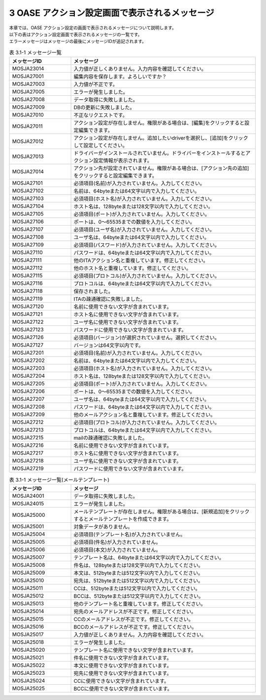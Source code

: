 ===============================================
3 OASE アクション設定画面で表示されるメッセージ
===============================================

| 本章では、OASE アクション設定の画面で表示されるメッセージについて説明します。
| 以下の表はアクション設定画面で表示されるメッセージの一覧です。
| エラーメッセージはメッセージの最後にメッセージIDが追記されます。


.. csv-table:: 表 3.1-1 メッセージ一覧
   :header: メッセージID, メッセージ
   :widths:  20, 60

   MOSJA23014,入力値が正しくありません。入力内容を確認してください。
   MOSJA27001,編集内容を保存します。よろしいですか？
   MOSJA27003,入力値が不正です。
   MOSJA27005,エラーが発生しました。
   MOSJA27008,データ取得に失敗しました。
   MOSJA27009,DBの更新に失敗しました。
   MOSJA27010,不正なリクエストです。
   MOSJA27011,アクション設定が存在しません。権限がある場合は、[編集]をクリックすると設定編集できます。
   MOSJA27012,アクション設定が存在しません。追加したいdriverを選択し、[追加]をクリックして設定してください。
   MOSJA27013,ドライバーがインストールされていません。ドライバーをインストールするとアクション設定情報が表示されます。
   MOSJA27014,アクション先が設定されていません。権限がある場合は、[アクション先の追加]をクリックすると設定編集できます。
   MOSJA27101,必須項目(名前)が入力されていません。入力してください。
   MOSJA27102,名前は、64byteまたは64文字以内で入力してください。
   MOSJA27103,必須項目(ホスト名)が入力されていません。入力してください。
   MOSJA27104,ホスト名は、128byteまたは128文字以内で入力してください。
   MOSJA27105,必須項目(ポート)が入力されていません。入力してください。
   MOSJA27106,ポートは、0～65535までの数値を入力してください。
   MOSJA27107,必須項目(ユーザ名)が入力されていません。入力してください。
   MOSJA27108,ユーザ名は、64byteまたは64文字以内で入力してください。
   MOSJA27109,必須項目(パスワード)が入力されていません。入力してください。
   MOSJA27110,パスワードは、64byteまたは64文字以内で入力してください。
   MOSJA27111,他のITAアクション名と重複しています。修正してください。
   MOSJA27112,他のホスト名と重複しています。修正してください。
   MOSJA27115,必須項目(プロトコル)が入力されていません。入力してください。
   MOSJA27116,プロトコルは、64byteまたは64文字以内で入力してください。
   MOSJA27118,保存されました。
   MOSJA27119,ITAの疎通確認に失敗しました。
   MOSJA27120,名前に使用できない文字が含まれています。
   MOSJA27121,ホスト名に使用できない文字が含まれています。
   MOSJA27122,ユーザ名に使用できない文字が含まれています。
   MOSJA27123,パスワードに使用できない文字が含まれています。
   MOSJA27126,必須項目(バージョン)が選択されていません。選択してください。
   MOSJA27127,バージョンは64文字以内です。
   MOSJA27201,必須項目(名前)が入力されていません。入力してください。
   MOSJA27202,名前は、64byteまたは64文字以内で入力してください。
   MOSJA27203,必須項目(ホスト名)が入力されていません。入力してください。
   MOSJA27204,ホスト名は、128byteまたは128文字以内で入力してください。
   MOSJA27205,必須項目(ポート)が入力されていません。入力してください。
   MOSJA27206,ポートは、0～65535までの数値を入力してください。
   MOSJA27207,ユーザ名は、64byteまたは64文字以内で入力してください。
   MOSJA27208,パスワードは、64byteまたは64文字以内で入力してください。
   MOSJA27209,他のメールアクション名と重複しています。修正してください。
   MOSJA27212,必須項目(プロトコル)が入力されていません。入力してください。
   MOSJA27213,プロトコルは、64byteまたは64文字以内で入力してください。
   MOSJA27215,mailの疎通確認に失敗しました。
   MOSJA27216,名前に使用できない文字が含まれています。
   MOSJA27217,ホスト名に使用できない文字が含まれています。
   MOSJA27218,ユーザ名に使用できない文字が含まれています。
   MOSJA27219,パスワードに使用できない文字が含まれています。


.. csv-table:: 表 3.1-1 メッセージ一覧(メールテンプレート)
   :header: メッセージID, メッセージ
   :widths:  20, 60

   MOSJA24001,データ取得に失敗しました。
   MOSJA24015,エラーが発生しました。
   MOSJA25000,メールテンプレートが存在しません。権限がある場合は、[新規追加]をクリックするとメールテンプレートを作成できます。
   MOSJA25001,対象データがありません。
   MOSJA25004,必須項目(テンプレート名)が入力されていません。
   MOSJA25005,必須項目(件名)が入力されていません。
   MOSJA25006,必須項目(本文)が入力されていません。
   MOSJA25007,テンプレート名は、64byteまたは64文字以内で入力してください。
   MOSJA25008,件名は、128byteまたは128文字以内で入力してください。
   MOSJA25009,本文は、512byteまたは512文字以内で入力してください。
   MOSJA25010,宛先は、512byteまたは512文字以内で入力してください。
   MOSJA25011,CCは、512byteまたは512文字以内で入力してください。
   MOSJA25012,BCCは、512byteまたは512文字以内で入力してください。
   MOSJA25013,他のテンプレート名と重複しています。修正してください。
   MOSJA25014,宛先のメールアドレスが不正です。修正してください。
   MOSJA25015,CCのメールアドレスが不正です。修正してください。
   MOSJA25016,BCCのメールアドレスが不正です。修正してください。
   MOSJA25017,入力値が正しくありません。入力内容を確認してください。
   MOSJA25018,エラーが発生しました。
   MOSJA25020,テンプレート名に使用できない文字が含まれています。
   MOSJA25021,件名に使用できない文字が含まれています。
   MOSJA25022,本文に使用できない文字が含まれています。
   MOSJA25023,宛先に使用できない文字が含まれています。
   MOSJA25024,CCに使用できない文字が含まれています。
   MOSJA25025,BCCに使用できない文字が含まれています。

